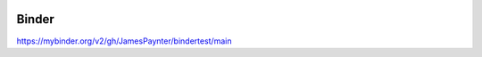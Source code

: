 .. image:: https://mybinder.org/badge_logo.svg
 :target: https://mybinder.org/v2/gh/JamesPaynter/bindertest/main


Binder
======


https://mybinder.org/v2/gh/JamesPaynter/bindertest/main
